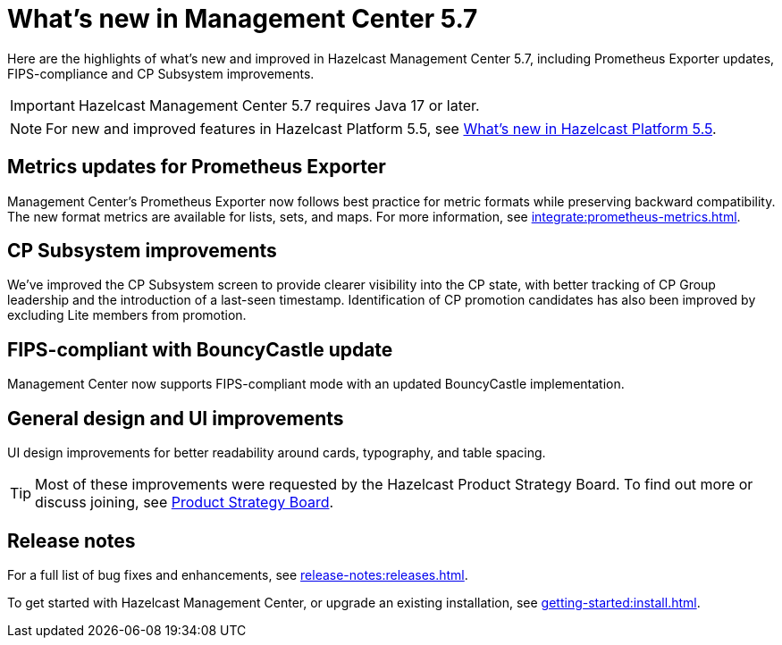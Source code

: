 
= What's new in Management Center 5.7
:description: Here are the highlights of what’s new and improved in Hazelcast Management Center 5.7, including Prometheus Exporter updates, FIPS-compliance and CP Subsystem improvements.

{description}

IMPORTANT: Hazelcast Management Center 5.7 requires Java 17 or later.

NOTE: For new and improved features in Hazelcast Platform 5.5, see xref:{page-latest-supported-hazelcast}@hazelcast:ROOT:whats-new.adoc[What's new in Hazelcast Platform 5.5].

== Metrics updates for Prometheus Exporter
Management Center's Prometheus Exporter now follows best practice for metric formats while preserving backward compatibility. The new format metrics are available for lists, sets, and maps. For more information, see xref:integrate:prometheus-metrics.adoc[].

== CP Subsystem improvements

We've improved the CP Subsystem screen to provide clearer visibility into the CP state, with better tracking of CP Group leadership and the introduction of a last-seen timestamp. Identification of CP promotion candidates has also been improved by excluding Lite members from promotion. 

== FIPS-compliant with BouncyCastle update

Management Center now supports FIPS-compliant mode with an updated BouncyCastle implementation.

== General design and UI improvements
UI design improvements for better readability around cards, typography, and table spacing.

TIP: Most of these improvements were requested by the Hazelcast Product Strategy Board. To find out more or discuss joining, see https://hazelcast.com/lp/product-strategy-board/?utm_source=docs-website[Product Strategy Board].

== Release notes
For a full list of bug fixes and enhancements, see xref:release-notes:releases.adoc[].

To get started with Hazelcast Management Center, or upgrade an existing installation, see xref:getting-started:install.adoc[].
